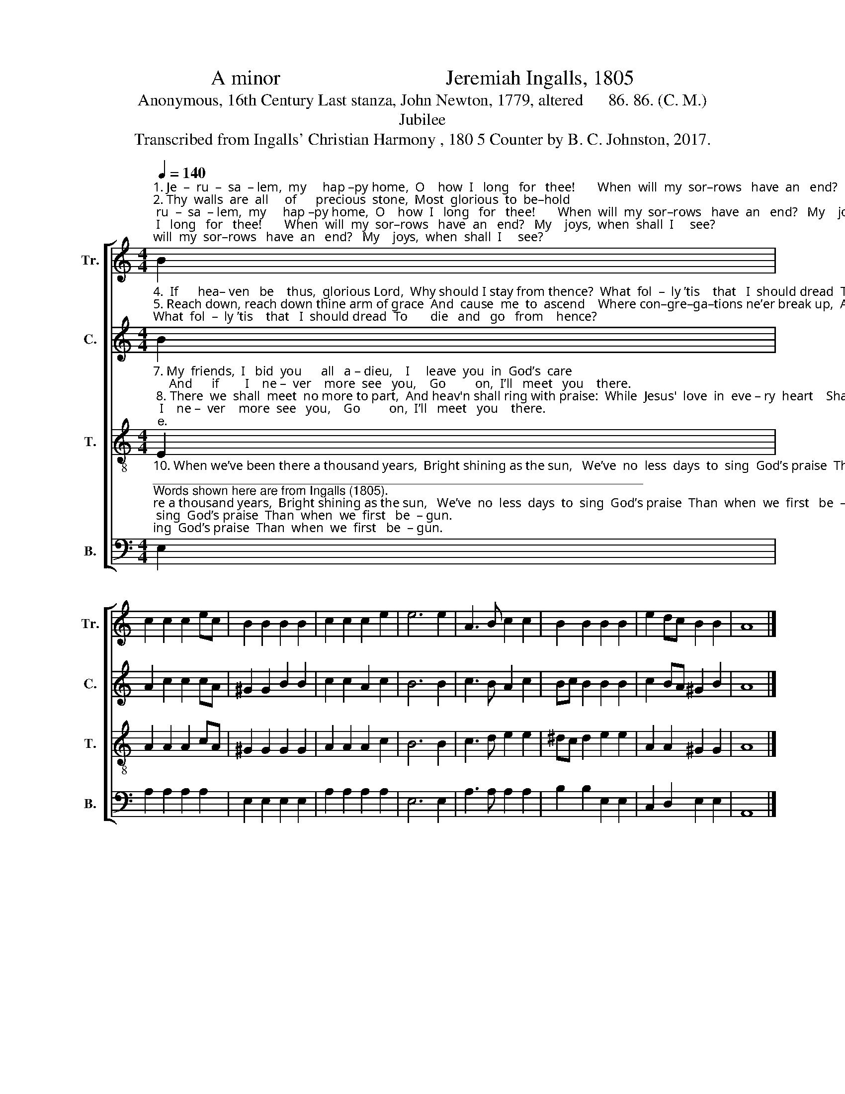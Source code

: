 X:1
T:A minor                                Jeremiah Ingalls, 1805
T:Anonymous, 16th Century Last stanza, John Newton, 1779, altered      86. 86. (C. M.)
T:Jubilee
T:Transcribed from Ingalls' Christian Harmony , 180 5 Counter by B. C. Johnston, 2017.
%%score [ 1 2 3 4 ]
L:1/8
Q:1/4=140
M:4/4
K:C
V:1 treble nm="Tr." snm="Tr."
V:2 treble nm="C." snm="C."
V:3 treble-8 nm="T." snm="T."
V:4 bass nm="B." snm="B."
V:1
"^1. Je  –  ru  –  sa  – lem,  my     hap –py home,  O    how  I   long   for   thee!       When  will  my  sor–rows   have  an   end?   My    joys,  when  shall  I     see?\n2. Thy  walls  are  all     of      precious  stone,  Most  glorious  to  be–hold;       Thy     gates  are  rich – ly  set  with  pearl;  Thy streets are paved with gold.\n3. Thy  gar – den  and  thy    pleasant  green  My  stu–dy long have been:     Such  spar–kling  light,  by  human  sight    Has    ne  –  ver   yet     been  seen." B2 | %1
 c2 c2 c2 ec | B2 B2 B2 B2 | c2 c2 c2 e2 | e6 e2 | A3 B c2 c2 | B2 B2 B2 B2 | e2 dc B2 B2 | A8 |] %9
V:2
"^4.  If      hea– ven   be    thus,  glorious Lord,  Why should I stay from thence?  What  fol  –  ly ’tis    that   I  should dread  To       die   and   go   from    hence?\n5. Reach down, reach down thine arm of grace  And  cause  me  to  ascend    Where con–gre–ga–tions ne’er break up,  And  sab baths  ne –ver      end.\n6. Je  –  sus,   my   love    to    glo – ry's   gone, Him  will   I     go     and    see,         And    all   my  breth–ren   here  be –  low   Will  soon  come  af –  ter    me." B2 | %1
 A2 c2 c2 cA | ^G2 G2 B2 B2 | c2 c2 A2 c2 | B6 B2 | c3 B A2 c2 | Bc B2 B2 B2 | c2 BA ^G2 B2 | A8 |] %9
V:3
"^7. My  friends,  I   bid  you      all   a – dieu,    I     leave  you  in  God’s  care;     And      if        I    ne –  ver    more  see   you,    Go         on,  I’ll   meet   you    there.\n 8. There  we  shall  meet  no more to part,  And heav'n shall ring with praise:  While  Jesus'  love  in  eve – ry  heart    Shall  tune  the  song  free   grace.\n 9. Mil–lions  of  years  a  – round  me  run,  Our  song  shall  still  go   on;        To  praise  the  Fa – ther   and   the   Son,   And     Spi – rit,  three   in      one." E2 | %1
 A2 A2 A2 cA | ^G2 G2 G2 G2 | A2 A2 A2 c2 | B6 B2 | c3 d e2 e2 | ^dc d2 e2 e2 | A2 A2 ^G2 G2 | %8
 A8 |] %9
V:4
"^10. When we’ve been there a thousand years,  Bright shining as the sun,   We’ve  no  less  days  to  sing  God’s praise  Than  when  we  first   be  – gun.""^_______________________________________________________________________\nWords shown here are from Ingalls (1805).\nThis hymn was first put into English words by an anonymous 16th-century author;\n    the last stanza is altered from John Newton, 1779." E,2 | %1
 A,2 A,2 A,2 A,2 | E,2 E,2 E,2 E,2 | A,2 A,2 A,2 A,2 | E,6 E,2 | A,3 A, A,2 A,2 | B,2 B,2 E,2 E,2 | %7
 C,2 D,2 E,2 E,2 | A,,8 |] %9

